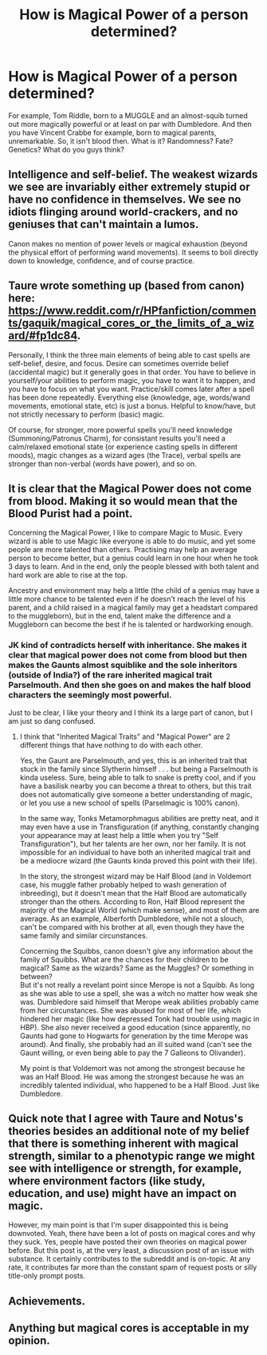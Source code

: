 #+TITLE: How is Magical Power of a person determined?

* How is Magical Power of a person determined?
:PROPERTIES:
:Author: maxart2001
:Score: 4
:DateUnix: 1597963041.0
:DateShort: 2020-Aug-21
:FlairText: Discussion
:END:
For example, Tom Riddle, born to a MUGGLE and an almost-squib turned out more magically powerful or at least on par with Dumbledore. And then you have Vincent Crabbe for example, born to magical parents, unremarkable. So, it isn't blood then. What is it? Randomness? Fate? Genetics? What do you guys think?


** Intelligence and self-belief. The weakest wizards we see are invariably either extremely stupid or have no confidence in themselves. We see no idiots flinging around world-crackers, and no geniuses that can't maintain a lumos.

Canon makes no mention of power levels or magical exhaustion (beyond the physical effort of performing wand movements). It seems to boil directly down to knowledge, confidence, and of course practice.
:PROPERTIES:
:Author: Notus_Oren
:Score: 6
:DateUnix: 1597963796.0
:DateShort: 2020-Aug-21
:END:


** Taure wrote something up (based from canon) here: [[https://www.reddit.com/r/HPfanfiction/comments/gaquik/magical_cores_or_the_limits_of_a_wizard/#fp1dc84]].

Personally, I think the three main elements of being able to cast spells are self-belief, desire, and focus. Desire can sometimes override belief (accidental magic) but it generally goes in that order. You have to believe in yourself/your abilities to perform magic, you have to want it to happen, and you have to focus on what you want. Practice/skill comes later after a spell has been done repeatedly. Everything else (knowledge, age, words/wand movements, emotional state, etc) is just a bonus. Helpful to know/have, but not strictly necessary to perform (basic) magic.

Of course, for stronger, more powerful spells you'll need knowledge (Summoning/Patronus Charm), for consistant results you'll need a calm/relaxed emotional state (or experience casting spells in different moods), magic changes as a wizard ages (the Trace), verbal spells are stronger than non-verbal (words have power), and so on.
:PROPERTIES:
:Author: YOB1997
:Score: 3
:DateUnix: 1597963626.0
:DateShort: 2020-Aug-21
:END:


** It is clear that the Magical Power does not come from blood. Making it so would mean that the Blood Purist had a point.

Concerning the Magical Power, I like to compare Magic to Music. Every wizard is able to use Magic like everyone is able to do music, and yet some people are more talented than others. Practising may help an average person to become better, but a genius could learn in one hour when he took 3 days to learn. And in the end, only the people blessed with both talent and hard work are able to rise at the top.

Ancestry and environment may help a little (the child of a genius may have a little more chance to be talented even if he doesn't reach the level of his parent, and a child raised in a magical family may get a headstart compared to the muggleborn), but in the end, talent make the difference and a Muggleborn can become the best if he is talented or hardworking enough.
:PROPERTIES:
:Author: PlusMortgage
:Score: 1
:DateUnix: 1597964839.0
:DateShort: 2020-Aug-21
:END:

*** JK kind of contradicts herself with inheritance. She makes it clear that magical power does not come from blood but then makes the Gaunts almost squiblike and the sole inheritors (outside of India?) of the rare inherited magical trait Parselmouth. And then she goes on and makes the half blood characters the seemingly most powerful.

Just to be clear, I like your theory and I think its a large part of canon, but I am just so dang confused.
:PROPERTIES:
:Author: brassbirch
:Score: 1
:DateUnix: 1597973889.0
:DateShort: 2020-Aug-21
:END:

**** I think that "Inherited Magical Traits" and "Magical Power" are 2 different things that have nothing to do with each other.

Yes, the Gaunt are Parselmouth, and yes, this is an inherited trait that stuck in the family since Slytherin himself . . . but being a Parselmouth is kinda useless. Sure, being able to talk to snake is pretty cool, and if you have a basilisk nearby you can become a threat to others, but this trait does not automatically give someone a better understanding of magic, or let you use a new school of spells (Parselmagic is 100% canon).

In the same way, Tonks Metamorphmagus abilities are pretty neat, and it may even have a use in Transfiguration (if anything, constantly changing your appearance may at least help a little when you try "Self Transfiguration"), but her talents are her own, nor her family. It is not impossible for an individual to have both an inherited magical trait and be a mediocre wizard (the Gaunts kinda proved this point with their life).

In the story, the strongest wizard may be Half Blood (and in Voldemort case, his muggle father probably helped to wash generation of inbreeding), but it doesn't mean that the Half Blood are automatically stronger than the others. According to Ron, Half Blood represent the majority of the Magical World (which make sense), and most of them are average. As an example, Alberforth Dumbledore, while not a slouch, can't be compared with his brother at all, even though they have the same family and similar circunstances.

Concerning the Squibbs, canon doesn't give any information about the family of Squibbs. What are the chances for their children to be magical? Same as the wizards? Same as the Muggles? Or something in between?\\
But it's not really a revelant point since Merope is not a Squibb. As long as she was able to use a spell, she was a witch no matter how weak she was. Dumbledore said himself that Merope weak abilities probably came from her circunstances. She was abused for most of her life, which hindered her magic (like how depressed Tonk had trouble using magic in HBP). She also never received a good education (since apparently, no Gaunts had gone to Hogwarts for generation by the time Merope was around). And finally, she probably had an ill suited wand (can't see the Gaunt willing, or even being able to pay the 7 Galleons to Olivander).

My point is that Voldemort was not among the strongest because he was an Half Blood. He was among the strongest because he was an incredibly talented individual, who happened to be a Half Blood. Just like Dumbledore.
:PROPERTIES:
:Author: PlusMortgage
:Score: 4
:DateUnix: 1598009380.0
:DateShort: 2020-Aug-21
:END:


** Quick note that I agree with Taure and Notus's theories besides an additional note of my belief that there is something inherent with magical strength, similar to a phenotypic range we might see with intelligence or strength, for example, where environment factors (like study, education, and use) might have an impact on magic.

However, my main point is that I'm super disappointed this is being downvoted. Yeah, there have been a lot of posts on magical cores and why they suck. Yes, people have posted their own theories on magical power before. But this post is, at the very least, a discussion post of an issue with substance. It certainly contributes to the subreddit and is on-topic. At any rate, it contributes far more than the constant spam of request posts or silly title-only prompt posts.
:PROPERTIES:
:Author: Impossible-Poetry
:Score: 1
:DateUnix: 1597974556.0
:DateShort: 2020-Aug-21
:END:


** Achievements.
:PROPERTIES:
:Author: drama-life
:Score: 1
:DateUnix: 1597975253.0
:DateShort: 2020-Aug-21
:END:


** Anything but magical cores is acceptable in my opinion.
:PROPERTIES:
:Author: LordThomasBlack
:Score: 1
:DateUnix: 1597991818.0
:DateShort: 2020-Aug-21
:END:
